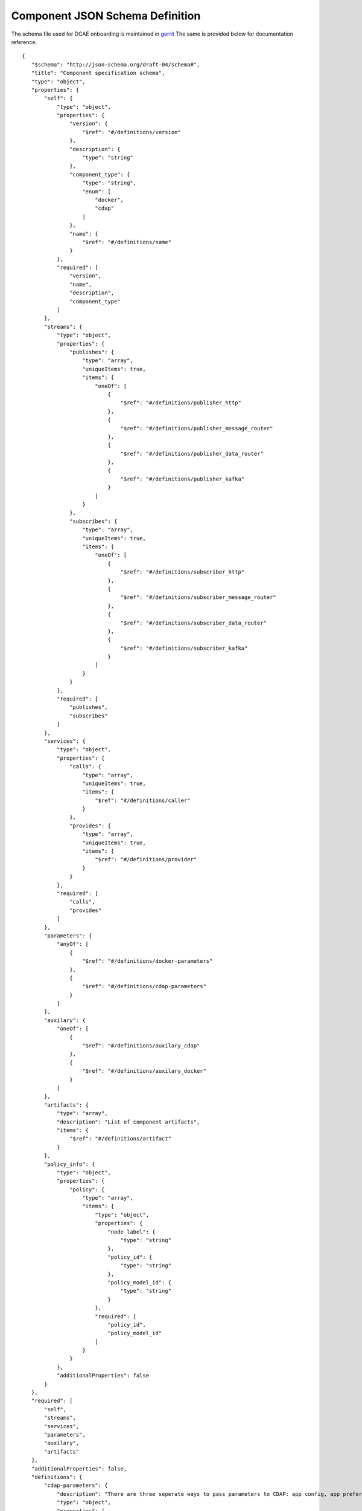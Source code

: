 .. This work is licensed under a Creative Commons Attribution 4.0 International License.
.. http://creativecommons.org/licenses/by/4.0

.. _dcae-component-schema:

Component JSON Schema Definition
================================

The schema file used for DCAE onboarding is maintained in `gerrit <https://git.onap.org/dcaegen2/platform/plain/mod/component-json-schemas/component-specification/dcae-cli-v3/component-spec-schema.json>`__
The same is provided below for documentation reference.


::

 {
    "$schema": "http://json-schema.org/draft-04/schema#",
    "title": "Component specification schema",
    "type": "object",
    "properties": {
        "self": {
            "type": "object",
            "properties": {
                "version": {
                    "$ref": "#/definitions/version"
                },
                "description": {
                    "type": "string"
                },
                "component_type": {
                    "type": "string",
                    "enum": [
                        "docker",
                        "cdap"
                    ]
                },
                "name": {
                    "$ref": "#/definitions/name"
                }
            },
            "required": [
                "version",
                "name",
                "description",
                "component_type"
            ]
        },
        "streams": {
            "type": "object",
            "properties": {
                "publishes": {
                    "type": "array",
                    "uniqueItems": true,
                    "items": {
                        "oneOf": [
                            {
                                "$ref": "#/definitions/publisher_http"
                            },
                            {
                                "$ref": "#/definitions/publisher_message_router"
                            },
                            {
                                "$ref": "#/definitions/publisher_data_router"
                            },
                            {
                                "$ref": "#/definitions/publisher_kafka"
                            }
                        ]
                    }
                },
                "subscribes": {
                    "type": "array",
                    "uniqueItems": true,
                    "items": {
                        "oneOf": [
                            {
                                "$ref": "#/definitions/subscriber_http"
                            },
                            {
                                "$ref": "#/definitions/subscriber_message_router"
                            },
                            {
                                "$ref": "#/definitions/subscriber_data_router"
                            },
                            {
                                "$ref": "#/definitions/subscriber_kafka"
                            }
                        ]
                    }
                }
            },
            "required": [
                "publishes",
                "subscribes"
            ]
        },
        "services": {
            "type": "object",
            "properties": {
                "calls": {
                    "type": "array",
                    "uniqueItems": true,
                    "items": {
                        "$ref": "#/definitions/caller"
                    }
                },
                "provides": {
                    "type": "array",
                    "uniqueItems": true,
                    "items": {
                        "$ref": "#/definitions/provider"
                    }
                }
            },
            "required": [
                "calls",
                "provides"
            ]
        },
        "parameters": {
            "anyOf": [
                {
                    "$ref": "#/definitions/docker-parameters"
                },
                {
                    "$ref": "#/definitions/cdap-parameters"
                }
            ]
        },
        "auxilary": {
            "oneOf": [
                {
                    "$ref": "#/definitions/auxilary_cdap"
                },
                {
                    "$ref": "#/definitions/auxilary_docker"
                }
            ]
        },
        "artifacts": {
            "type": "array",
            "description": "List of component artifacts",
            "items": {
                "$ref": "#/definitions/artifact"
            }
        },
        "policy_info": {
            "type": "object",
            "properties": {
                "policy": {
                    "type": "array",
                    "items": {
                        "type": "object",
                        "properties": {
                            "node_label": {
                                "type": "string"
                            },
                            "policy_id": {
                                "type": "string"
                            },
                            "policy_model_id": {
                                "type": "string"
                            }
                        },
                        "required": [
                            "policy_id",
                            "policy_model_id"
                        ]
                    }
                }
            },
            "additionalProperties": false
        }
    },
    "required": [
        "self",
        "streams",
        "services",
        "parameters",
        "auxilary",
        "artifacts"
    ],
    "additionalProperties": false,
    "definitions": {
        "cdap-parameters": {
            "description": "There are three seperate ways to pass parameters to CDAP: app config, app preferences, program preferences. These are all treated as optional.",
            "type": "object",
            "properties": {
                "program_preferences": {
                    "description": "A list of {program_id, program_type, program_preference} objects where program_preference is an object passed into program_id of type program_type",
                    "type": "array",
                    "uniqueItems": true,
                    "items": {
                        "$ref": "#/definitions/program_preference"
                    }
                },
                "app_preferences": {
                    "description": "Parameters Passed down to the CDAP preference API",
                    "type": "array",
                    "uniqueItems": true,
                    "items": {
                        "$ref": "#/definitions/parameter"
                    }
                },
                "app_config": {
                    "description": "Parameters Passed down to the CDAP App Config",
                    "type": "array",
                    "uniqueItems": true,
                    "items": {
                        "$ref": "#/definitions/parameter"
                    }
                }
            }
        },
        "program_preference": {
            "type": "object",
            "properties": {
                "program_type": {
                    "$ref": "#/definitions/program_type"
                },
                "program_id": {
                    "type": "string"
                },
                "program_pref": {
                    "description": "Parameters that the CDAP developer wants pushed to this program's preferences API. Optional",
                    "type": "array",
                    "uniqueItems": true,
                    "items": {
                        "$ref": "#/definitions/parameter"
                    }
                }
            },
            "required": [
                "program_type",
                "program_id",
                "program_pref"
            ]
        },
        "program_type": {
            "type": "string",
            "enum": [
                "flows",
                "mapreduce",
                "schedules",
                "spark",
                "workflows",
                "workers",
                "services"
            ]
        },
        "docker-parameters": {
            "type": "array",
            "uniqueItems": true,
            "items": {
                "$ref": "#/definitions/parameter"
            }
        },
        "parameter": {
            "oneOf": [
                {
                    "$ref": "#/definitions/parameter-list"
                },
                {
                    "$ref": "#/definitions/parameter-other"
                }
            ]
        },
        "parameter-list": {
            "properties": {
                "name": {
                    "type": "string"
                },
                "value": {
                    "description": "Default value for the parameter"
                },
                "description": {
                    "description": "Description for the parameter.",
                    "type": "string"
                },
                "type": {
                    "description": "Only valid type is list, the entry_schema is required - which contains the type of the list element. All properties set for the parameter apply to all elements in the list at this time",
                    "type": "string",
                    "enum": [
                        "list"
                    ]
                },
                "required": {
                    "description": "An optional key that declares a parameter as required (true) or not (false). Default is true.",
                    "type": "boolean",
                    "default": true
                },
                "constraints": {
                    "description": "The optional list of sequenced constraint clauses for the parameter.",
                    "type": "array",
                    "items": {
                        "$ref": "#/definitions/parameter-constraints"
                    }
                },
                "entry_schema": {
                    "description": "The optional property used to declare the name of the Datatype definition for entries of certain types. entry_schema must be defined when the type is list.  This is the only type it is currently supported for.",
                    "type": "object",
                    "uniqueItems": true,
                    "items": {
                        "$ref": "#/definitions/list-parameter"
                    }
                },
                "designer_editable": {
                    "description": "A required property that declares a parameter as editable by designer in SDC Tool (true) or not (false).",
                    "type": "boolean"
                },
                "sourced_at_deployment": {
                    "description": "A required property that declares that a parameter is assigned at deployment time (true) or not (false).",
                    "type": "boolean"
                },
                "policy_editable": {
                    "description": "A required property that declares a parameter as editable by DevOps in Policy UI (true) or not (false).",
                    "type": "boolean"
                },
                "policy_group": {
                    "description": "An optional property used to group policy_editable parameters into groups. Each group will become it's own policy model. Any parameters without this property will be grouped together to form their own policy model",
                    "type": "string"
                },
                "policy_schema": {
                    "type": "array",
                    "uniqueItems": true,
                    "items": {
                        "$ref": "#/definitions/policy_schema_parameter"
                    }
                }
            },
            "required": [
                "name",
                "value",
                "description",
                "designer_editable",
                "policy_editable",
                "sourced_at_deployment",
                "entry_schema"
            ],
            "additionalProperties": false,
            "dependencies": {
                "policy_schema": [
                    "policy_editable"
                ]
            }
        },
        "parameter-other": {
            "properties": {
                "name": {
                    "type": "string"
                },
                "value": {
                    "description": "Default value for the parameter"
                },
                "description": {
                    "description": "Description for the parameter.",
                    "type": "string"
                },
                "type": {
                    "description": "The required data type for the parameter.",
                    "type": "string",
                    "enum": [
                        "string",
                        "number",
                        "boolean",
                        "datetime"
                    ]
                },
                "required": {
                    "description": "An optional key that declares a parameter as required (true) or not (false). Default is true.",
                    "type": "boolean",
                    "default": true
                },
                "constraints": {
                    "description": "The optional list of sequenced constraint clauses for the parameter.",
                    "type": "array",
                    "items": {
                        "$ref": "#/definitions/parameter-constraints"
                    }
                },
                "designer_editable": {
                    "description": "A required property that declares a parameter as editable by designer in SDC Tool (true) or not (false).",
                    "type": "boolean"
                },
                "sourced_at_deployment": {
                    "description": "A required property that declares that a parameter is assigned at deployment time (true) or not (false).",
                    "type": "boolean"
                },
                "policy_editable": {
                    "description": "A required property that declares a parameter as editable in Policy UI (true) or not (false).",
                    "type": "boolean"
                },
                "policy_group": {
                    "description": "An optional property used to group policy_editable parameters into groups. Each group will become it's own policy model. Any parameters without this property will be grouped together to form their own policy model",
                    "type": "string"
                },
                "policy_schema": {
                    "description": "An optional property used to define policy_editable parameters as lists or maps",
                    "type": "array",
                    "uniqueItems": true,
                    "items": {
                        "$ref": "#/definitions/policy_schema_parameter"
                    }
                }
            },
            "required": [
                "name",
                "value",
                "description",
                "designer_editable",
                "sourced_at_deployment",
                "policy_editable"
            ],
            "additionalProperties": false,
            "dependencies": {
                "policy_schema": [
                    "policy_editable"
                ]
            }
        },
        "list-parameter": {
            "type": "object",
            "properties": {
                "type": {
                    "description": "The required data type for each parameter in the list.",
                    "type": "string",
                    "enum": [
                        "string",
                        "number"
                    ]
                }
            },
            "required": [
                "type"
            ],
            "additionalProperties": false
        },
        "policy_schema_parameter": {
            "type": "object",
            "properties": {
                "name": {
                    "type": "string"
                },
                "value": {
                    "description": "Default value for the parameter"
                },
                "description": {
                    "description": "Description for the parameter.",
                    "type": "string"
                },
                "type": {
                    "description": "The required data type for the parameter.",
                    "type": "string",
                    "enum": [
                        "string",
                        "number",
                        "boolean",
                        "datetime",
                        "list",
                        "map"
                    ]
                },
                "required": {
                    "description": "An optional key that declares a parameter as required (true) or not (false). Default is true.",
                    "type": "boolean",
                    "default": true
                },
                "constraints": {
                    "description": "The optional list of sequenced constraint clauses for the parameter.",
                    "type": "array",
                    "items": {
                        "$ref": "#/definitions/parameter-constraints"
                    }
                },
                "entry_schema": {
                    "description": "The optional key that is used to declare the name of the Datatype definition for entries of certain types. entry_schema must be defined when the type is either list or map. If the type is list and the entry type is a simple type (string, number, boolean, datetime), follow with a simple string to describe the entry type. If the type is list and the entry type is a map, follow with an array to describe the keys for the entry map. If the type is list and the entry type is also list, this is not currently supported here. If the type is map, then follow with an array to describe the keys for this map. ",
                    "type": "array",
                    "uniqueItems": true,
                    "items": {
                        "$ref": "#/definitions/policy_schema_parameter"
                    }
                }
            },
            "required": [
                "name",
                "type"
            ],
            "additionalProperties": false
        },
        "parameter-constraints": {
            "type": "object",
            "additionalProperties": false,
            "properties": {
                "equal": {
                    "description": "Constrains a property or parameter to a value equal to (‘=’) the value declared."
                },
                "greater_than": {
                    "description": "Constrains a property or parameter to a value greater than (‘>’) the value declared.",
                    "type": "number"
                },
                "greater_or_equal": {
                    "description": "Constrains a property or parameter to a value greater than or equal to (‘>=’) the value declared.",
                    "type": "number"
                },
                "less_than": {
                    "description": "Constrains a property or parameter to a value less than (‘<’) the value declared.",
                    "type": "number"
                },
                "less_or_equal": {
                    "description": "Constrains a property or parameter to a value less than or equal to (‘<=’) the value declared.",
                    "type": "number"
                },
                "valid_values": {
                    "description": "Constrains a property or parameter to a value that is in the list of declared values.",
                    "type": "array"
                },
                "length": {
                    "description": "Constrains the property or parameter to a value of a given length.",
                    "type": "number"
                },
                "min_length": {
                    "description": "Constrains the property or parameter to a value to a minimum length.",
                    "type": "number"
                },
                "max_length": {
                    "description": "Constrains the property or parameter to a value to a maximum length.",
                    "type": "number"
                }
            }
        },
        "stream_message_router": {
            "type": "object",
            "properties": {
                "format": {
                    "$ref": "#/definitions/name"
                },
                "version": {
                    "$ref": "#/definitions/version"
                },
                "config_key": {
                    "type": "string"
                },
                "type": {
                    "description": "Type of stream to be used",
                    "type": "string",
                    "enum": [
                        "message router",
                        "message_router"
                    ]
                }
            },
            "required": [
                "format",
                "version",
                "config_key",
                "type"
            ]
        },
        "stream_kafka": {
            "type": "object",
            "properties": {
                "format": {
                    "$ref": "#/definitions/name"
                },
                "version": {
                    "$ref": "#/definitions/version"
                },
                "config_key": {
                    "type": "string"
                },
                "type": {
                    "description": "Type of stream to be used",
                    "type": "string",
                    "enum": [
                        "kafka"
                    ]
                }
            },
            "required": [
                "format",
                "version",
                "config_key",
                "type"
            ]
        },
        "publisher_http": {
            "type": "object",
            "properties": {
                "format": {
                    "$ref": "#/definitions/name"
                },
                "version": {
                    "$ref": "#/definitions/version"
                },
                "config_key": {
                    "type": "string"
                },
                "type": {
                    "description": "Type of stream to be used",
                    "type": "string",
                    "enum": [
                        "http",
                        "https"
                    ]
                }
            },
            "required": [
                "format",
                "version",
                "config_key",
                "type"
            ]
        },
        "publisher_message_router": {
            "$ref": "#/definitions/stream_message_router"
        },
        "publisher_data_router": {
            "type": "object",
            "properties": {
                "format": {
                    "$ref": "#/definitions/name"
                },
                "version": {
                    "$ref": "#/definitions/version"
                },
                "config_key": {
                    "type": "string"
                },
                "type": {
                    "description": "Type of stream to be used",
                    "type": "string",
                    "enum": [
                        "data router",
                        "data_router"
                    ]
                }
            },
            "required": [
                "format",
                "version",
                "config_key",
                "type"
            ]
        },
        "publisher_kafka": {
            "$ref": "#/definitions/stream_kafka"
        },
        "subscriber_http": {
            "type": "object",
            "properties": {
                "format": {
                    "$ref": "#/definitions/name"
                },
                "version": {
                    "$ref": "#/definitions/version"
                },
                "route": {
                    "type": "string"
                },
                "type": {
                    "description": "Type of stream to be used",
                    "type": "string",
                    "enum": [
                        "http",
                        "https"
                    ]
                }
            },
            "required": [
                "format",
                "version",
                "route",
                "type"
            ]
        },
        "subscriber_message_router": {
            "$ref": "#/definitions/stream_message_router"
        },
        "subscriber_data_router": {
            "type": "object",
            "properties": {
                "format": {
                    "$ref": "#/definitions/name"
                },
                "version": {
                    "$ref": "#/definitions/version"
                },
                "route": {
                    "type": "string"
                },
                "type": {
                    "description": "Type of stream to be used",
                    "type": "string",
                    "enum": [
                        "data router",
                        "data_router"
                    ]
                },
                "config_key": {
                    "description": "Data router subscribers require config info to setup their endpoints to handle requests. For example, needs username and password",
                    "type": "string"
                }
            },
            "required": [
                "format",
                "version",
                "route",
                "type",
                "config_key"
            ]
        },
        "subscriber_kafka": {
            "$ref": "#/definitions/stream_kafka"
        },
        "provider": {
            "oneOf": [
                {
                    "$ref": "#/definitions/docker-provider"
                },
                {
                    "$ref": "#/definitions/cdap-provider"
                }
            ]
        },
        "cdap-provider": {
            "type": "object",
            "properties": {
                "request": {
                    "$ref": "#/definitions/formatPair"
                },
                "response": {
                    "$ref": "#/definitions/formatPair"
                },
                "service_name": {
                    "type": "string"
                },
                "service_endpoint": {
                    "type": "string"
                },
                "verb": {
                    "type": "string",
                    "enum": [
                        "GET",
                        "PUT",
                        "POST",
                        "DELETE"
                    ]
                }
            },
            "required": [
                "request",
                "response",
                "service_name",
                "service_endpoint",
                "verb"
            ]
        },
        "docker-provider": {
            "type": "object",
            "properties": {
                "request": {
                    "$ref": "#/definitions/formatPair"
                },
                "response": {
                    "$ref": "#/definitions/formatPair"
                },
                "route": {
                    "type": "string"
                },
                "verb": {
                    "type": "string",
                    "enum": [
                        "GET",
                        "PUT",
                        "POST",
                        "DELETE"
                    ]
                }
            },
            "required": [
                "request",
                "response",
                "route"
            ]
        },
        "caller": {
            "type": "object",
            "properties": {
                "request": {
                    "$ref": "#/definitions/formatPair"
                },
                "response": {
                    "$ref": "#/definitions/formatPair"
                },
                "config_key": {
                    "type": "string"
                }
            },
            "required": [
                "request",
                "response",
                "config_key"
            ]
        },
        "formatPair": {
            "type": "object",
            "properties": {
                "format": {
                    "$ref": "#/definitions/name"
                },
                "version": {
                    "$ref": "#/definitions/version"
                }
            }
        },
        "name": {
            "type": "string"
        },
        "version": {
            "type": "string",
            "pattern": "^(\\d+\\.)(\\d+\\.)(\\*|\\d+)$"
        },
        "artifact": {
            "type": "object",
            "description": "Component artifact object",
            "properties": {
                "uri": {
                    "type": "string",
                    "description": "Uri to artifact"
                },
                "type": {
                    "type": "string",
                    "enum": [
                        "jar",
                        "docker image"
                    ]
                }
            },
            "required": [
                "uri",
                "type"
            ]
        },
        "auxilary_cdap": {
            "title": "cdap component specification schema",
            "type": "object",
            "properties": {
                "streamname": {
                    "type": "string"
                },
                "artifact_name": {
                    "type": "string"
                },
                "artifact_version": {
                    "type": "string",
                    "pattern": "^(\\d+\\.)(\\d+\\.)(\\*|\\d+)$"
                },
                "namespace": {
                    "type": "string",
                    "description": "optional"
                },
                "programs": {
                    "type": "array",
                    "uniqueItems": true,
                    "items": {
                        "$ref": "#/definitions/cdap_program"
                    }
                }
            },
            "required": [
                "streamname",
                "programs",
                "artifact_name",
                "artifact_version"
            ]
        },
        "cdap_program_type": {
            "type": "string",
            "enum": [
                "flows",
                "mapreduce",
                "schedules",
                "spark",
                "workflows",
                "workers",
                "services"
            ]
        },
        "cdap_program": {
            "type": "object",
            "properties": {
                "program_type": {
                    "$ref": "#/definitions/cdap_program_type"
                },
                "program_id": {
                    "type": "string"
                }
            },
            "required": [
                "program_type",
                "program_id"
            ]
        },
        "auxilary_docker": {
            "title": "Docker component specification schema",
            "type": "object",
            "properties": {
                "helm": {
                    "type": "object",
                    "properties": {
                        "applicationEnv": {
                            "type": "object"
                        },
                        "service": {
                            "description": "Mapping for kubernetes services",
                            "type": "object",
                            "properties": {
                                "type": {
                                    "type": "string",
                                    "enum": [
                                        "NodePort",
                                        "ClusterIP"
                                    ]
                                },
                                "name": {
                                    "type": "string"
                                },
                                "ports": {
                                    "type": "array",
                                    "items": {
                                        "type": "object"
                                    }
                                }
                            },
                            "required": [
                                "type",
                                "name",
                                "ports"
                            ]
                        }
                    },
                    "required": [
                        "service"
                    ]
                },
                "healthcheck": {
                    "description": "Define the health check that Consul should perfom for this component",
                    "type": "object",
                    "oneOf": [
                        {
                            "$ref": "#/definitions/docker_healthcheck_http"
                        },
                        {
                            "$ref": "#/definitions/docker_healthcheck_script"
                        }
                    ]
                },
                "ports": {
                    "description": "Port mapping to be used for Docker containers. Each entry is of the format <container port>:<host port>.",
                    "type": "array",
                    "items": {
                        "type": "string"
                    }
                },
                "log_info": {
                    "description": "Component specific details for logging",
                    "type": "object",
                    "properties": {
                        "log_directory": {
                            "description": "The path in the container where the component writes its logs. If the component is following the EELF requirements, this would be the directory where the four EELF files are being written. (Other logs can be placed in the directory--if their names in '.log', they'll also be sent into ELK.)",
                            "type": "string"
                        },
                        "alternate_fb_path": {
                            "description": "By default, the log volume is mounted at /var/log/onap/<component_type> in the sidecar container's file system. 'alternate_fb_path' allows overriding the default.  Will affect how the log data can be found in the ELK system.",
                            "type": "string"
                        }
                    },
                    "additionalProperties": false
                },
                "tls_info": {
                    "description": "Component information to use tls certificates",
                    "type": "object",
                    "properties": {
                        "cert_directory": {
                            "description": "The path in the container where the component certificates will be placed by the init container",
                            "type": "string"
                        },
                        "use_tls": {
                            "description": "Boolean flag to determine if the application is using tls certificates",
                            "type": "boolean"
                        },
                        "use_external_tls": {
                            "description": "Boolean flag to determine if the application is using tls certificates for external communication",
                            "type": "boolean"
                        }
                    },
                    "required": [
                        "cert_directory",
                        "use_tls"
                    ],
                    "additionalProperties": false
                },
                "databases": {
                    "description": "The databases the application is connecting to using the pgaas",
                    "type": "object",
                    "additionalProperties": {
                        "type": "string",
                        "enum": [
                            "postgres"
                        ]
                    }
                },
                "policy": {
                    "properties": {
                        "trigger_type": {
                            "description": "Only value of docker is supported at this time.",
                            "type": "string",
                            "enum": [
                                "docker"
                            ]
                        },
                        "script_path": {
                            "description": "Script command that will be executed for policy reconfiguration",
                            "type": "string"
                        }
                    },
                    "required": [
                        "trigger_type",
                        "script_path"
                    ],
                    "additionalProperties": false
                },
                "volumes": {
                    "description": "Volume mapping to be used for Docker containers. Each entry is of the format below",
                    "type": "array",
                    "items": {
                        "type": "object",
                        "oneOf": [
                            {
                                "$ref": "#/definitions/host_path_volume"
                            },
                            {
                                "$ref": "#/definitions/config_map_volume"
                            }
                        ]
                    }
                }
            },
            "required": [
                "healthcheck"
            ],
            "additionalProperties": false
        },
        "host_path_volume": {
            "type": "object",
            "properties": {
                "host": {
                    "type": "object",
                    "path": {
                        "type": "string"
                    }
                },
                "container": {
                    "type": "object",
                    "bind": {
                        "type": "string"
                    },
                    "mode": {
                        "type": "string"
                    }
                }
            },
            "required": [
                "host",
                "container"
            ]
        },
        "config_map_volume": {
            "type": "object",
            "properties": {
                "config_volume": {
                    "type": "object",
                    "name": {
                        "type": "string"
                    }
                },
                "container": {
                    "type": "object",
                    "bind": {
                        "type": "string"
                    },
                    "mode": {
                        "type": "string"
                    }
                }
            },
            "required": [
                "config_volume",
                "container"
            ]
        },
        "docker_healthcheck_http": {
            "properties": {
                "type": {
                    "description": "Consul health check type",
                    "type": "string",
                    "enum": [
                        "http",
                        "https",
                        "HTTP",
                        "HTTPS"
                    ]
                },
                "interval": {
                    "description": "Interval duration in seconds i.e. 10s",
                    "default": "15s",
                    "type": "string"
                },
                "timeout": {
                    "description": "Timeout in seconds i.e. 10s",
                    "default": "1s",
                    "type": "string"
                },
                "endpoint": {
                    "description": "Relative endpoint used by Consul to check health by making periodic HTTP GET calls",
                    "type": "string"
                },
                "port": {
                    "description": "Port mapping for readiness section",
                    "type": "integer"
                },
                "initialDelaySeconds": {
                    "description": "Initial delay in seconds for readiness section",
                    "type": "integer"
                }
            },
            "required": [
                "type",
                "endpoint"
            ]
        },
        "docker_healthcheck_script": {
            "properties": {
                "type": {
                    "description": "Consul health check type",
                    "type": "string",
                    "enum": [
                        "script",
                        "docker"
                    ]
                },
                "interval": {
                    "description": "Interval duration in seconds i.e. 10s",
                    "default": "15s",
                    "type": "string"
                },
                "timeout": {
                    "description": "Timeout in seconds i.e. 10s",
                    "default": "1s",
                    "type": "string"
                },
                "script": {
                    "description": "Script command that will be executed by Consul to check health",
                    "type": "string"
                },
                "initialDelaySeconds": {
                    "description": "Initial delay in seconds for readiness section",
                    "type": "integer"
                }
            },
            "required": [
                "type",
                "script"
            ]
        }
    }
}